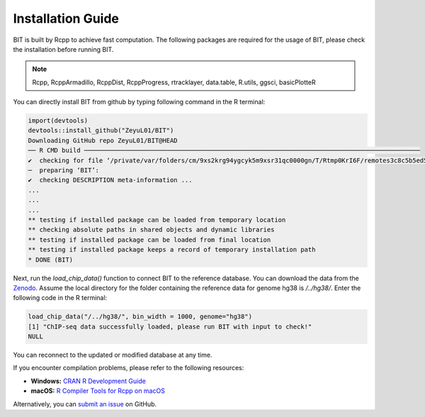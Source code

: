Installation Guide
==================

BIT is built by Rcpp to achieve fast computation. The following packages are required for the usage of BIT, please check the installation before running BIT.

.. note::

   Rcpp, RcppArmadillo, RcppDist, RcppProgress, rtracklayer, data.table, R.utils, ggsci, basicPlotteR


You can directly install BIT from github by typing following command in the R terminal:

.. code-block::

   import(devtools)
   devtools::install_github("ZeyuL01/BIT")
   Downloading GitHub repo ZeyuL01/BIT@HEAD
   ── R CMD build ──────────────────────────────────────────────────────────────────────────────────────────
   ✔  checking for file ‘/private/var/folders/cm/9xs2krg94ygcyk5m9xsr31qc0000gn/T/Rtmp0KrI6F/remotes3c8c5b5ed5f3/ZeyuL01-BIT-2e57689/DESCRIPTION’ ...
   ─  preparing ‘BIT’:
   ✔  checking DESCRIPTION meta-information ...
   ...
   ...
   ...
   ** testing if installed package can be loaded from temporary location
   ** checking absolute paths in shared objects and dynamic libraries
   ** testing if installed package can be loaded from final location
   ** testing if installed package keeps a record of temporary installation path
   * DONE (BIT)

Next, run the `load_chip_data()` function to connect BIT to the reference database. You can download the data from the `Zenodo <https://zenodo.org/records/13732877>`_. Assume the local directory for the folder containing the reference data for genome hg38 is `/../hg38/`. Enter the following code in the R terminal:

.. code-block::

   load_chip_data("/../hg38/", bin_width = 1000, genome="hg38")
   [1] "ChIP-seq data successfully loaded, please run BIT with input to check!"
   NULL


You can reconnect to the updated or modified database at any time.

If you encounter compilation problems, please refer to the following resources:

- **Windows:** `CRAN R Development Guide <https://cran.r-project.org/bin/windows/base/howto-R-devel.html>`_
- **macOS:** `R Compiler Tools for Rcpp on macOS <https://thecoatlessprofessor.com/programming/cpp/r-compiler-tools-for-rcpp-on-macos/>`_

Alternatively, you can `submit an issue <https://github.com/ZeyuL01/BIT/issues>`_ on GitHub.

